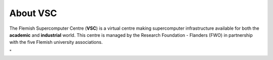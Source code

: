 About VSC
=========

The Flemish Supercomputer Centre (**VSC**) is a virtual 
centre making supercomputer infrastructure available for both the
**academic** and **industrial** world. This centre is managed by the
Research Foundation - Flanders (FWO) in partnership with the five
Flemish university associations.

"
